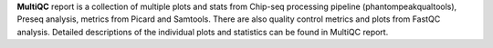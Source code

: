 **MultiQC** report is a collection of multiple plots and stats from Chip-seq processing pipeline (phantompeakqualtools),
Preseq analysis, metrics from Picard and Samtools. There are also quality control metrics and plots from FastQC analysis.
Detailed descriptions of the individual plots and statistics can be found in MultiQC report.
